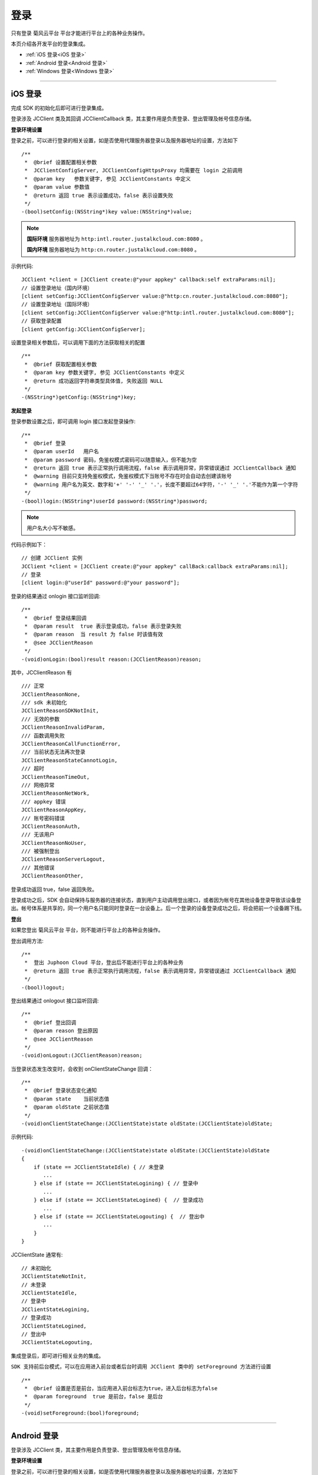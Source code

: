 
.. _登录:

登录
=========================

只有登录 菊风云平台 平台才能进行平台上的各种业务操作。

本页介绍各开发平台的登录集成。

- :ref:`iOS 登录<iOS 登录>`

- :ref:`Android 登录<Android 登录>`

- :ref:`Windows 登录<Windows 登录>`

^^^^^^^^^^^^^^^^^^^^^^^^^^^^^^^

.. _iOS 登录:

iOS 登录
------------------------------

完成 SDK 的初始化后即可进行登录集成。

登录涉及 JCClient 类及其回调 JCClientCallback 类，其主要作用是负责登录、登出管理及帐号信息存储。

.. highlight:: objective-c

**登录环境设置**

.. _登录环境设置:

``登录之前，可以进行登录的相关设置，如是否使用代理服务器登录以及服务器地址的设置``，方法如下

::

    /**
     *  @brief 设置配置相关参数
     *  JCClientConfigServer, JCClientConfigHttpsProxy 均需要在 login 之前调用
     *  @param key   参数关键字, 参见 JCClientConstants 中定义
     *  @param value 参数值
     *  @return 返回 true 表示设置成功，false 表示设置失败
     */
    -(bool)setConfig:(NSString*)key value:(NSString*)value;

.. note::

    **国际环境** 服务器地址为 ``http:intl.router.justalkcloud.com:8080`` 。

    **国内环境** 服务器地址为 ``http:cn.router.justalkcloud.com:8080`` 。

示例代码::

    JCClient *client = [JCClient create:@"your appkey" callback:self extraParams:nil];
    // 设置登录地址（国内环境）
    [client setConfig:JCClientConfigServer value:@"http:cn.router.justalkcloud.com:8080"];
    // 设置登录地址（国际环境）
    [client setConfig:JCClientConfigServer value:@"http:intl.router.justalkcloud.com:8080"];
    // 获取登录配置
    [client getConfig:JCClientConfigServer];

设置登录相关参数后，可以调用下面的方法获取相关的配置
::

    /**
     *  @brief 获取配置相关参数
     *  @param key 参数关键字, 参见 JCClientConstants 中定义
     *  @return 成功返回字符串类型具体值, 失败返回 NULL
     */
    -(NSString*)getConfig:(NSString*)key;


**发起登录**

登录参数设置之后，即可调用 login 接口发起登录操作::

    /**
     *  @brief 登录
     *  @param userId   用户名
     *  @param password 密码，免鉴权模式密码可以随意输入，但不能为空
     *  @return 返回 true 表示正常执行调用流程，false 表示调用异常，异常错误通过 JCClientCallback 通知
     *  @warning 目前只支持免鉴权模式，免鉴权模式下当账号不存在时会自动去创建该账号
     *  @warning 用户名为英文、数字和'+' '-' '_' '.'，长度不要超过64字符，'-' '_' '.'不能作为第一个字符
     */
    -(bool)login:(NSString*)userId password:(NSString*)password;

.. note:: 用户名大小写不敏感。

代码示例如下：
::

    // 创建 JCClient 实例
    JCClient *client = [JCClient create:@"your appkey" callBack:callback extraParams:nil];
    // 登录
    [client login:@"userId" password:@"your password"];

登录的结果通过 onlogin 接口监听回调::

    /**
     *  @brief 登录结果回调
     *  @param result  true 表示登录成功，false 表示登录失败
     *  @param reason  当 result 为 false 时该值有效
     *  @see JCClientReason
     */
    -(void)onLogin:(bool)result reason:(JCClientReason)reason;

其中，JCClientReason 有
::

    /// 正常
    JCClientReasonNone,
    /// sdk 未初始化
    JCClientReasonSDKNotInit,
    /// 无效的参数
    JCClientReasonInvalidParam,
    /// 函数调用失败
    JCClientReasonCallFunctionError,
    /// 当前状态无法再次登录
    JCClientReasonStateCannotLogin,
    /// 超时
    JCClientReasonTimeOut,
    /// 网络异常
    JCClientReasonNetWork,
    /// appkey 错误
    JCClientReasonAppKey,
    /// 账号密码错误
    JCClientReasonAuth,
    /// 无该用户
    JCClientReasonNoUser,
    /// 被强制登出
    JCClientReasonServerLogout,
    /// 其他错误
    JCClientReasonOther,

登录成功返回 true，false 返回失败。

登录成功之后，SDK 会自动保持与服务器的连接状态，直到用户主动调用登出接口，或者因为帐号在其他设备登录导致该设备登出。帐号体系是共享的，同一个用户名只能同时登录在一台设备上。后一个登录的设备登录成功之后，将会把前一个设备踢下线。


**登出**

如果您登出 菊风云平台 平台，则不能进行平台上的各种业务操作。

登出调用方法::

    /**
     *  登出 Juphoon Cloud 平台，登出后不能进行平台上的各种业务
     *  @return 返回 true 表示正常执行调用流程，false 表示调用异常，异常错误通过 JCClientCallback 通知
     */
    -(bool)logout;

登出结果通过 onlogout 接口监听回调::

    /**
     *  @brief 登出回调
     *  @param reason 登出原因
     *  @see JCClientReason
     */
    -(void)onLogout:(JCClientReason)reason;


当登录状态发生改变时，会收到 onClientStateChange 回调：

::
    
    /**
     *  @brief 登录状态变化通知
     *  @param state    当前状态值
     *  @param oldState 之前状态值
     */
    -(void)onClientStateChange:(JCClientState)state oldState:(JCClientState)oldState;

示例代码::

    -(void)onClientStateChange:(JCClientState)state oldState:(JCClientState)oldState
    {
        if (state == JCClientStateIdle) { // 未登录
           ...
        } else if (state == JCClientStateLogining) { // 登录中
           ...
        } else if (state == JCClientStateLogined) {  // 登录成功
           ...
        } else if (state == JCClientStateLogouting) {  // 登出中
           ...
        }
    }


JCClientState 通常有::

    // 未初始化
    JCClientStateNotInit,
    // 未登录
    JCClientStateIdle,
    // 登录中
    JCClientStateLogining,
    // 登录成功
    JCClientStateLogined,
    // 登出中
    JCClientStateLogouting,

集成登录后，即可进行相关业务的集成。

``SDK 支持前后台模式，可以在应用进入前台或者后台时调用 JCClient 类中的 setForeground 方法进行设置``

::

    /**
     *  @brief 设置是否是前台，当应用进入前台标志为true，进入后台标志为false
     *  @param foreground  true 是前台，false 是后台
     */
    -(void)setForeground:(bool)foreground;

^^^^^^^^^^^^^^^^^^^^^^^^^^^^^^^

.. _Android 登录:

Android 登录
------------------------------

登录涉及 JCClient 类，其主要作用是负责登录、登出管理及帐号信息存储。

.. highlight:: java

**登录环境设置**

``登录之前，可以进行登录的相关设置，如是否使用代理服务器登录以及服务器地址的设置``，方法如下

::

    /**
     * 设置配置相关参数<br>
     * CONFIG_KEY_SERVER_ADDRESS, CONFIG_KEY_HTTPS_PROXY 均需要在 login 之前调用<br>
     *
     * @param key    参数关键字
     * @param value  参数值
     * @return 返回 true 表示设置成功，false 表示设置失败
     * @see JCClient.ConfigKey
     */
    public abstract boolean setConfig(@ConfigKey String key, String value);

.. note::

    **国际环境** 服务器地址为 ``http:intl.router.justalkcloud.com:8080`` 。

    **国内环境** 服务器地址为 ``http:cn.router.justalkcloud.com:8080`` 。


示例代码::

    JJCClient client = JCClient.create(Context, "your appkey", this, null);
    // 设置登录地址（国内环境）
    client.setConfig(JCClientConfigServer, "http:cn.router.justalkcloud.com:8080");
     // 设置登录地址（国际环境）
    client.setConfig(JCClientConfigServer, "http:intl.router.justalkcloud.com:8080");
    // 获取登录配置
    client.getConfig(JCClientConfigServer);

设置登录相关参数后，可以调用下面的方法获取相关的配置
::

    /**
     * 获取配置相关参数
     *
     * @param key 参数关键字
     * @return 成功返回字符串类型具体值, 失败返回 NULL
     * @see JCClient.ConfigKey
     */
    public abstract String getConfig(@ConfigKey String key);

**发起登录**

登录参数设置之后，即可调用 login 接口发起登录操作::

    /**
     * 登录 Juphoon Cloud 平台，只有登陆成功后才能进行平台上的各种业务
     * 登录结果通过 JCCallCallback 通知<br>
     * 注意:用户名为英文数字和'+' '-' '_' '.'，长度不要超过64字符，'-' '_' '.'不能作为第一个字符
     *
     * @param userId    用户名
     * @param password  密码，但不能为空
     * @return 返回 true 表示正常执行调用流程，false 表示调用异常，异常错误通过 JCClientCallback 通知
     */
    public abstract boolean login(String userId, String password);

.. note:: 用户名大小写不敏感。

示例代码::

    JCClient client = JCClient.create(Context, "your appkey", this, null);
    client.login(userI, password);

登录操作执行之后，登录的结果通过 onLogin 接口监听回调::

    /**
     * 登录结果回调
     *
     * @param result  true 表示登陆成功，false 表示登陆失败
     * @param reason  当 result 为 false 时该值有效
     */
    void onLogin(boolean result, @JCClient.ClientReason int reason);

登录成功之后，SDK 会自动保持与服务器的连接状态，直到用户主动调用登出接口，或者因为帐号在其他设备登录导致该设备登出。现有帐号体系中一个用户名只能同时登录在一台设备上。后一个登录的设备登录成功之后，将会把前一个设备踢下线。


**登出**

如果您登出 菊风云平台 平台，则不能进行平台上的各种业务操作。

return 返回 true 表示正常执行调用流程，false 表示调用异常。

登出通过下面方法实现::

    /**
     * 登出 Juphoon Cloud 平台，登出后不能进行平台上的各种业务
     *
     * @return 返回 true 表示正常执行调用流程，false 表示调用异常，异常错误通过 JCClientCallback 通知
     */
    public abstract boolean logout();


登出结果通过 onLogout 接口监听回调::

    /**
     * 登出回调
     *
     * @param reason 登出原因
     */
    void onLogout(@JCClient.ClientReason int reason);
    
ClientReason 通常有::

    // 正常
    public static final int REASON_NONE = 0;
    // sdk 未初始化
    public static final int REASON_SDK_NOT_INIT = 1;
    // 无效参数
    public static final int REASON_INVALID_PARAM = 2;
    // 函数调用失败
    public static final int REASON_CALL_FUNCTION_ERROR = 3;
    // 当前状态无法再次登录
    public static final int REASON_STATE_CANNOT_LOGIN = 4;
    // 超时
    public static final int REASON_TIMEOUT = 5;
    // 网络异常
    public static final int REASON_NETWORK = 6;
    // appkey 错误
    public static final int REASON_APPKEY = 7;
    // 账号密码错误
    public static final int REASON_AUTH = 8;
    // 无该用户
    public static final int REASON_NOUSER = 9;
    // 其他错误
    public static final int REASON_OTHER = 100;


当登录状态发生改变时，会收到 onClientStateChange 回调：
::

    /**
     * 登录状态变化通知
     *
     * @param state    当前状态值
     * @param oldState 之前状态值
     */
    void onClientStateChange(@JCClient.ClientState int state, @JCClient.ClientState int oldState);


示例代码::

    public void onClientStateChange(@JCClient.ClientState int state, @JCClient.ClientState int oldState) {
         if (state == JCClient.STATE_IDLE) { // 未登录
           ...
        } else if (state == JCClient.STATE_LOGINING) { // 正在登录
           ...
        } else if (state == JCClient.STATE_LOGINED) { // 登录成功
           ... 
        } else if (state == JCClient.STATE_LOGOUTING) { // 登出中
           ...
        }
    }


ClientState 通常有::

    // 未初始化
    public static final int STATE_NOT_INIT = 0;
    // 未登录
    public static final int STATE_IDLE = 1;
    // 登录中
    public static final int STATE_LOGINING = 2;
    // 登录成功
    public static final int STATE_LOGINED = 3;
    // 登出中
    public static final int STATE_LOGOUTING = 4;


集成登录后，即可进行相关业务的集成。

``SDK 支持前后台模式，可以在应用进入前台或者后台时调用 JCClient 类中的 setForeground 方法进行设置``

::

    /**
     * 设置是否为前台, 在有控制后台网络的手机上当进入前台时主动触发
     *
     * @param foreground 是否为前台
     */
    public abstract void setForeground(boolean foreground);

^^^^^^^^^^^^^^^^^^^^^^^^^^^^^^^

.. _Windows 登录:

Windows 登录
------------------------------

登录涉及 JCClient 类，其主要作用是负责登录、登出管理及帐号信息存储。

.. highlight:: c#

**登录环境设置**

``登录之前，可以进行登录的相关设置，如是否使用代理服务器登录以及服务器地址的设置``，方法如下

::

    /// <summary>
    /// 设置登录相关属性
    /// </summary>
    /// <param name="key">设置的属性key值</param>
    /// <param name="value">设置的属性对应值</param>
    /// <returns>返回 ture 表示设置成功，false设置失败</returns>
    public bool setConfig(string key, string value)

.. note::

    **国际环境** 服务器地址为 ``http:intl.router.justalkcloud.com:8080`` 。

    **国内环境** 服务器地址为 ``http:cn.router.justalkcloud.com:8080`` 。

示例代码::

    JJCClient client = JCClient.create(app, "your appkey", this, null);
    // 设置登录地址（国内环境）
    client.setConfig(JCClientConfigServer, "http:cn.router.justalkcloud.com:8080");
    // 设置登录地址（国际环境）
    client.setConfig(JCClientConfigServer, "http:intl.router.justalkcloud.com:8080");
    // 获取登录配置
    client.getConfig(JCClientConfigServer);

设置登录相关参数后，可以调用下面的方法获取相关的配置
::

    /// <summary>
    /// 获取设置属性的值
    /// </summary>
    /// <param name="key">需要获取的属性key值</param>
    /// <returns>需要获取的属性值</returns>
    public string getConfig(string key)

**发起登录**

登录参数设置之后，即可调用 login 接口发起登录操作::

    /// <summary>
    /// 登录 Juphoon Cloud 平台，只有登录成功后才能进行平台上的各种业务
    /// 登录结果通过 JCCallCallback 通知
    /// <param name="username">用户标识</param>
    /// <param name="password">密码，如果设置为免鉴权则可以填任意字符串</param>
    /// <returns>true 表示正常执行调用流程，false 表示调用异常</returns>
    /// <remarks>注意:用户名为英文数字和'+' '-' '_' '.'，长度不要超过64字符，'-' '_' '.'不能作为第一个字符</remarks>
    /// <remarks>当用户不存在时会自动创建该用户</remarks>
    public bool login(string username, string password)

结果返回 true 表示正常执行调用流程，false 表示调用异常。

.. note:: 用户名大小写不敏感。

示例代码::

    JCClient client = JCClient.create(app, "your appkey", this, null);
    client.login(userId, password);

登录的结果通过 onLogin 接口监听回调::

    /// <summary>
    /// 登录结果回调
    /// </summary>
    /// <param name="result">true 表示登录成功，false 表示登录失败</param>
    /// <param name="reason">当 result 为 false 时该值有效，了解具体原因</param>
    void onLogin(bool result, JCClientReason reason);
                
登录成功之后，SDK 会自动保持与服务器的连接状态，直到用户主动调用登出接口，或者因为帐号在其他设备登录导致该设备登出。现有帐号体系中一个用户名只能同时登录在一台设备上。后一个登录的设备登录成功之后，将会把前一个设备踢下线。


**登出**

如果您登出 菊风云平台 平台，则不能进行平台上的各种业务操作。

登出通过下面方法实现::

    /// <summary>
    /// 登出 Juphoon Cloud 平台
    /// </summary>
    /// <returns>返回 true 表示正常执行调用流程，false 表示调用异常，异常错误通过 JCClientCallback 通知</returns>
    public bool logout();

登出结果通过 onLogout 接口监听回调::
    
    /// <summary>
    /// 登出回调
    /// </summary>
    /// <param name="reason">登出原因</param>
    void onLogout(JCClientReason reason);

JCClientReason 通常有::

     // 正常
     None,
     // sdk 未初始化
     SDKNotInit,
     // 无效参数
     InvalidParam,
     // 函数调用失败
     CallFucntionError,
     // 当前状态无法再次登录
     StateCannotLogin,
     // 超时
     TimeOut,
     // 网络异常
     NetWork,
     // appkey 错误
     AppKey,
     // 账号密码错误
     Auth,
     // 无该用户
     NoUser,
     // 其他错误
     Other = 100

当登录状态发生改变时，会收到 onClientStateChange 回调：
::

    /// <summary>
    /// 登录状态变化通知
    /// </summary>
    /// <param name="state">当前状态值</param>
    /// <param name="oldState">之前状态值</param>
    void onClientStateChange(JCClientState state, JCClientState oldState);

示例代码::

    private void onClientStateChange(JCClientState state, JCClientState oldState)
        {
            if (state == JCClientState.Idle) { // 未登录
               ...
            }
            else if (state == JCClientState.Logining) { // 登录中
               ...
            }
            else if (state == JCClientState.Logined) { // 登录成功
                ...
            }
            else if (state == JCClientState.Logouting) { // 登出中
                ...
            }
        }


JCClientState 通常有::

    // 未初始化
    NotInit,
    // 未登录
    Idle,
    // 登录中
    Logining,
    // 登录成功
    Logined,
    // 登出中
    Logouting,

集成登录后，即可进行相关业务的集成。

    